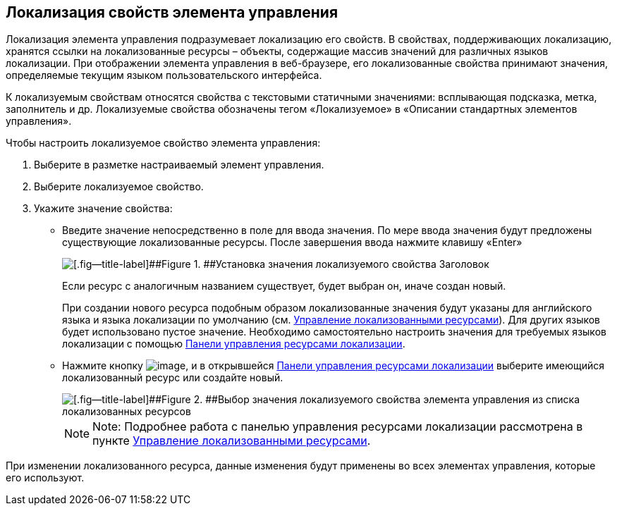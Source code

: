 
== Локализация свойств элемента управления

Локализация элемента управления подразумевает локализацию его свойств. В свойствах, поддерживающих локализацию, хранятся ссылки на локализованные ресурсы – объекты, содержащие массив значений для различных языков локализации. При отображении элемента управления в веб-браузере, его локализованные свойства принимают значения, определяемые текущим языком пользовательского интерфейса.

К локализуемым свойствам относятся свойства с текстовыми статичными значениями: всплывающая подсказка, метка, заполнитель и др. Локализуемые свойства обозначены тегом «Локализуемое» в «Описании стандартных элементов управления».

Чтобы настроить локализуемое свойство элемента управления:

. [.ph .cmd]#Выберите в разметке настраиваемый элемент управления.#
. [.ph .cmd]#Выберите локализуемое свойство.#
. [.ph .cmd]#Укажите значение свойства:#
* Введите значение непосредственно в поле для ввода значения. По мере ввода значения будут предложены существующие локализованные ресурсы. После завершения ввода нажмите клавишу «Enter»
+
image::properties_header_localization.png[[.fig--title-label]##Figure 1. ##Установка значения локализуемого свойства Заголовок]
+
Если ресурс с аналогичным названием существует, будет выбран он, иначе создан новый.
+
При создании нового ресурса подобным образом локализованные значения будут указаны для английского языка и языка локализации по умолчанию (см. xref:sc_localization.adoc[Управление локализованными ресурсами]). Для других языков будет использовано пустое значение. Необходимо самостоятельно настроить значения для требуемых языков локализации с помощью xref:localization_opencontrolpanel.adoc[Панели управления ресурсами локализации].
* Нажмите кнопку image:buttons/bt_dots.png[image], и в открывшейся xref:localization_opencontrolpanel.adoc[Панели управления ресурсами локализации] выберите имеющийся локализованный ресурс или создайте новый.
+
image::sample_selectvalue_forlocalizableprop.png[[.fig--title-label]##Figure 2. ##Выбор значения локализуемого свойства элемента управления из списка локализованных ресурсов]
+
[NOTE]
====
[.note__title]#Note:# Подробнее работа с панелью управления ресурсами локализации рассмотрена в пункте xref:sc_localization.adoc[Управление локализованными ресурсами].
====

При изменении локализованного ресурса, данные изменения будут применены во всех элементах управления, которые его используют.

